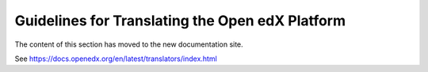 ##################################################
Guidelines for Translating the Open edX Platform
##################################################

The content of this section has moved to the new documentation site.

See https://docs.openedx.org/en/latest/translators/index.html

